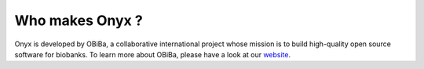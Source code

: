 Who makes Onyx ?
================

Onyx is developed by OBiBa, a collaborative international project whose mission is to build high-quality open source software for biobanks.
To learn more about OBiBa, please have a look at our `website <https://www.obiba.org>`_.